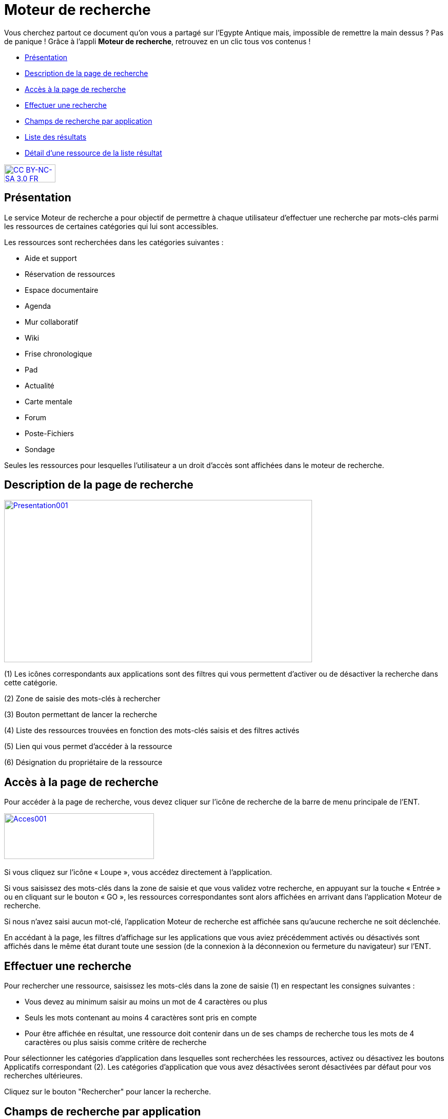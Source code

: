 [[moteur-de-recherche]]
= Moteur de recherche

Vous cherchez partout ce document qu'on vous a partagé sur l'Egypte Antique mais, impossible de remettre la main dessus ? Pas de panique ! Grâce à l'appli *Moteur de recherche*, retrouvez en un clic tous vos contenus ! 

[[summary]]
* link:index.html?iframe=true#presentation[Présentation]
* link:index.html?iframe=true#cas-d-usage-1[Description de la page de
recherche]
* link:index.html?iframe=true#cas-d-usage-2[Accès à la page de
recherche]
* link:index.html?iframe=true#cas-d-usage-3[Effectuer une recherche]
* link:index.html?iframe=true#cas-d-usage-4[Champs de recherche par
application]
* link:index.html?iframe=true#cas-d-usage-5[Liste des résultats]
* link:#cas-d-usage-6[Détail d'une ressource de la liste résultat]

http://creativecommons.org/licenses/by-nc-sa/3.0/fr/[image:../../wp-content/uploads/2015/03/CC-BY-NC-SA-3.0-FR-300x105.png[CC
BY-NC-SA 3.0 FR,width=100,height=35]]


[[presentation]]
== Présentation

Le service Moteur de recherche a pour objectif de permettre à chaque
utilisateur d’effectuer une recherche par mots-clés parmi les ressources
de certaines catégories qui lui sont accessibles.

Les ressources sont recherchées dans les catégories suivantes :

* Aide et support
* Réservation de ressources
* Espace documentaire
* Agenda
* Mur collaboratif
* Wiki
* Frise chronologique
* Pad
* Actualité
* Carte mentale
* Forum
* Poste-Fichiers
* Sondage

Seules les ressources pour lesquelles l’utilisateur a un droit d’accès
sont affichées dans le moteur de recherche.

[[cas-d-usage-1]]
== Description de la page de recherche

link:../../wp-content/uploads/2016/06/Presentation001.png[image:../../wp-content/uploads/2016/06/Presentation001.png[Presentation001,width=600,height=316]]

(1) Les icônes correspondants aux applications sont des filtres qui vous
permettent d’activer ou de désactiver la recherche dans cette catégorie.

(2) Zone de saisie des mots-clés à rechercher

(3) Bouton permettant de lancer la recherche

(4) Liste des ressources trouvées en fonction des mots-clés saisis et
des filtres activés

(5) Lien qui vous permet d’accéder à la ressource

(6) Désignation du propriétaire de la ressource

[[cas-d-usage-2]]
== Accès à la page de recherche

Pour accéder à la page de recherche, vous devez cliquer sur l’icône de
recherche de la barre de menu principale de l’ENT.

link:../../wp-content/uploads/2016/06/Acces0011.png[image:../../wp-content/uploads/2016/06/Acces0011.png[Acces001,width=292,height=89]]link:../../wp-content/uploads/2016/06/Acces001.png[ +
]

Si vous cliquez sur l’icône « Loupe », vous accédez directement à
l’application.

Si vous saisissez des mots-clés dans la zone de saisie et que vous
validez votre recherche, en appuyant sur la touche « Entrée » ou en
cliquant sur le bouton « GO », les ressources correspondantes sont alors
affichées en arrivant dans l’application Moteur de recherche.

Si nous n’avez saisi aucun mot-clé, l’application Moteur de recherche
est affichée sans qu'aucune recherche ne soit déclenchée.

En accédant à la page, les filtres d’affichage sur les applications que
vous aviez précédemment activés ou désactivés sont affichés dans le même
état durant toute une session (de la connexion à la déconnexion ou
fermeture du navigateur) sur l’ENT.

[[cas-d-usage-3]]
== Effectuer une recherche

Pour rechercher une ressource, saisissez les mots-clés dans la zone de saisie
(1) en respectant les consignes suivantes :

* Vous devez au minimum saisir au moins un mot de 4 caractères ou plus
* Seuls les mots contenant au moins 4 caractères sont pris en compte
* Pour être affichée en résultat, une ressource doit contenir dans un de
ses champs de recherche tous les mots de 4 caractères ou plus
saisis comme critère de recherche

Pour sélectionner les catégories d’application dans lesquelles sont
recherchées les ressources, activez ou désactivez les boutons
Applicatifs correspondant (2). Les catégories d’application que vous
avez désactivées seront désactivées par défaut pour vos recherches
ultérieures.

Cliquez sur le bouton "Rechercher" pour lancer la recherche.

[[cas-d-usage-4]]
== Champs de recherche par application

La recherche s’effectue sur des champs spécifiques en fonction du  type
de ressource. Pour qu’une ressource soit affichée dans la liste
résultat, un des champs de la ressource doit contenir **tous les
mots-clés saisis d’au moins 4 caractères**.

link:../../wp-content/uploads/2016/06/Tableau-filtre.png[image:../../wp-content/uploads/2016/06/Tableau-filtre.png[Tableau
filtre,width=500]]

[[cas-d-usage-5]]
== Liste des résultats

Les ressources correspondant aux filtres de recherche sont affichées
sous la zone de saisie des mots-clés. +
Si aucune ressource ne correspond aux filtres de recherche, un message
indique qu’aucun résultat ne correspond à vos critères de recherche
(1). +
link:../../wp-content/uploads/2016/06/Resultat001.png[image:../../wp-content/uploads/2016/06/Resultat001.png[Resultat001,width=601,height=197]]

Si toutes les ressources correspondant aux filtres sont affichées, un
message est affiché indiquant que « Tous les résultats en correspondance
avec vos critères de recherche sont affichés » (1).

link:../../wp-content/uploads/2016/06/Resultat002.png[image:../../wp-content/uploads/2016/06/Resultat002.png[Resultat002,width=601,height=405]]

Si un nombre important de ressources correspondent aux filtres un
message indique que Tous les résultats ne sont pas affichés. Veuillez
utiliser la barre de scroll pour afficher la globalité des résultats de
cette recherche. +
En faisant glisser la barre de défilement verticale vers le bas, les
ressources suivantes sont chargées puis affichées. En atteignant le bas
de page, toutes les ressources qui correspondent aux filtres sont
affichées et un message indique que « Tous les résultats en
correspondance avec vos critères de recherche sont affichés » (1).

link:../../wp-content/uploads/2016/06/Resultat003.png[image:../../wp-content/uploads/2016/06/Resultat003.png[Resultat003,width=600,height=354]]

[[cas-d-usage-6]]
== Détail d'une ressource de la liste résultat

link:../../wp-content/uploads/2016/06/Detail001.png[image:../../wp-content/uploads/2016/06/Detail001.png[Detail001,width=600,height=346]]

(1) Titre de la ressource

(2) Date de dernière modification de la ressource

(3) Description de la ressource. La description est tronquée si elle
s’affiche sur plus de deux lignes. Le texte « **… **» est affiché en fin
de description. En cliquant une ressource dont la description est
tronquée, la totalité de description est affichée. Il suffit ensuite de
cliquer sur la ressource pour réduire son affichage.

(4) Désignation du propriétaire de la ressource

(5) Lien qui permet d’afficher la ressource dans l’application qui a
permis sa création

